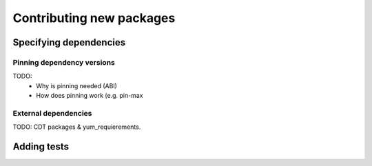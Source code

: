 Contributing new packages
*************************

Specifying dependencies
=======================

Pinning dependency versions
---------------------------

TODO: 
  - Why is pinning needed (ABI)
  - How does pinning work (e.g. pin-max

External dependencies
---------------------

TODO: CDT packages & yum_requierements.


Adding tests
============
